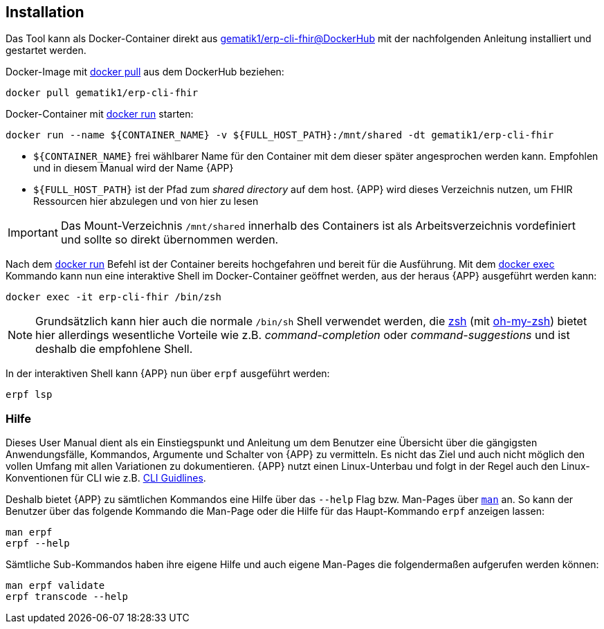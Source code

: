 
== Installation
Das Tool kann als Docker-Container direkt aus link:https://hub.docker.com/r/gematik1/erp-cli-fhir[gematik1/erp-cli-fhir@DockerHub] mit der nachfolgenden Anleitung installiert und gestartet werden.

Docker-Image mit link:https://docs.docker.com/engine/reference/commandline/pull/[docker pull] aus dem DockerHub beziehen:

[source,shell]
----
docker pull gematik1/erp-cli-fhir
----

Docker-Container mit link:https://docs.docker.com/engine/reference/commandline/run/[docker run] starten:

[source,shell]
----
docker run --name ${CONTAINER_NAME} -v ${FULL_HOST_PATH}:/mnt/shared -dt gematik1/erp-cli-fhir
----

- `${CONTAINER_NAME}` frei wählbarer Name für den Container mit dem dieser später angesprochen werden kann. Empfohlen und in diesem Manual wird der Name {APP}
- `${FULL_HOST_PATH}` ist der Pfad zum _shared directory_ auf dem host. {APP} wird dieses Verzeichnis nutzen, um FHIR Ressourcen hier abzulegen und von hier zu lesen

[IMPORTANT]
Das Mount-Verzeichnis `/mnt/shared` innerhalb des Containers ist als Arbeitsverzeichnis vordefiniert und sollte so direkt übernommen werden.

Nach dem link:https://docs.docker.com/engine/reference/commandline/run/[docker run] Befehl ist der Container bereits hochgefahren und bereit für die Ausführung.
Mit dem link:https://docs.docker.com/engine/reference/commandline/exec/[docker exec] Kommando kann nun eine interaktive Shell im Docker-Container geöffnet werden, aus der heraus {APP} ausgeführt werden kann:

[source,shell]
----
docker exec -it erp-cli-fhir /bin/zsh
----

[NOTE]
Grundsätzlich kann hier auch die normale `/bin/sh` Shell verwendet werden, die link:https://www.zsh.org/[zsh] (mit link:https://ohmyz.sh/[oh-my-zsh]) bietet hier allerdings wesentliche Vorteile wie z.B. _command-completion_ oder _command-suggestions_ und ist deshalb die empfohlene Shell.

In der interaktiven Shell kann {APP} nun über `erpf` ausgeführt werden:

[source,shell]
----
erpf lsp
----

=== Hilfe
Dieses User Manual dient als ein Einstiegspunkt und Anleitung um dem Benutzer eine Übersicht über die gängigsten Anwendungsfälle, Kommandos, Argumente und Schalter von {APP} zu vermitteln. Es nicht das Ziel und auch nicht möglich den vollen Umfang mit allen Variationen zu dokumentieren. {APP} nutzt einen Linux-Unterbau und folgt in der Regel auch den Linux-Konventionen für CLI wie z.B. link:https://clig.dev/#guidelines[CLI Guidlines].

Deshalb bietet {APP} zu sämtlichen Kommandos eine Hilfe über das `--help` Flag bzw. Man-Pages über link:https://wiki.ubuntuusers.de/man/[`man`] an. So kann der Benutzer über das folgende Kommando die Man-Page oder die Hilfe für das Haupt-Kommando `erpf` anzeigen lassen:

[source,shell]
----
man erpf
erpf --help
----

Sämtliche Sub-Kommandos haben ihre eigene Hilfe und auch eigene Man-Pages die folgendermaßen aufgerufen werden können:

[source,shell]
----
man erpf validate
erpf transcode --help
----
